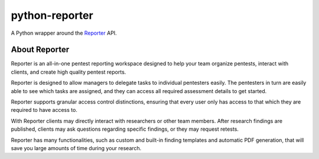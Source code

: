 python-reporter
===============

A Python wrapper around the `Reporter <https://securityreporter.app>`_ API.


About Reporter
---------------

.. raw:: html

    <p align="center">
        <a href="https://securityreporter.app/">
            <img src="extra/logo/reporter_logo.png" alt="Reporter logo"/>
        </a>
    </p>


Reporter is an all-in-one pentest reporting workspace designed to help your team organize pentests, interact with clients, and create high quality pentest reports.

Reporter is designed to allow managers to delegate tasks to individual pentesters easily. The pentesters in turn are easily able to see which tasks are assigned, and they can access all required assessment details to get started.

Reporter supports granular access control distinctions, ensuring that every user only has access to that which they are required to have access to.

With Reporter clients may directly interact with researchers or other team members. After research findings are published, clients may ask questions regarding specific findings, or they may request retests.

Reporter has many functionalities, such as custom and built-in finding templates and automatic PDF generation, that will save you large amounts of time during your research.